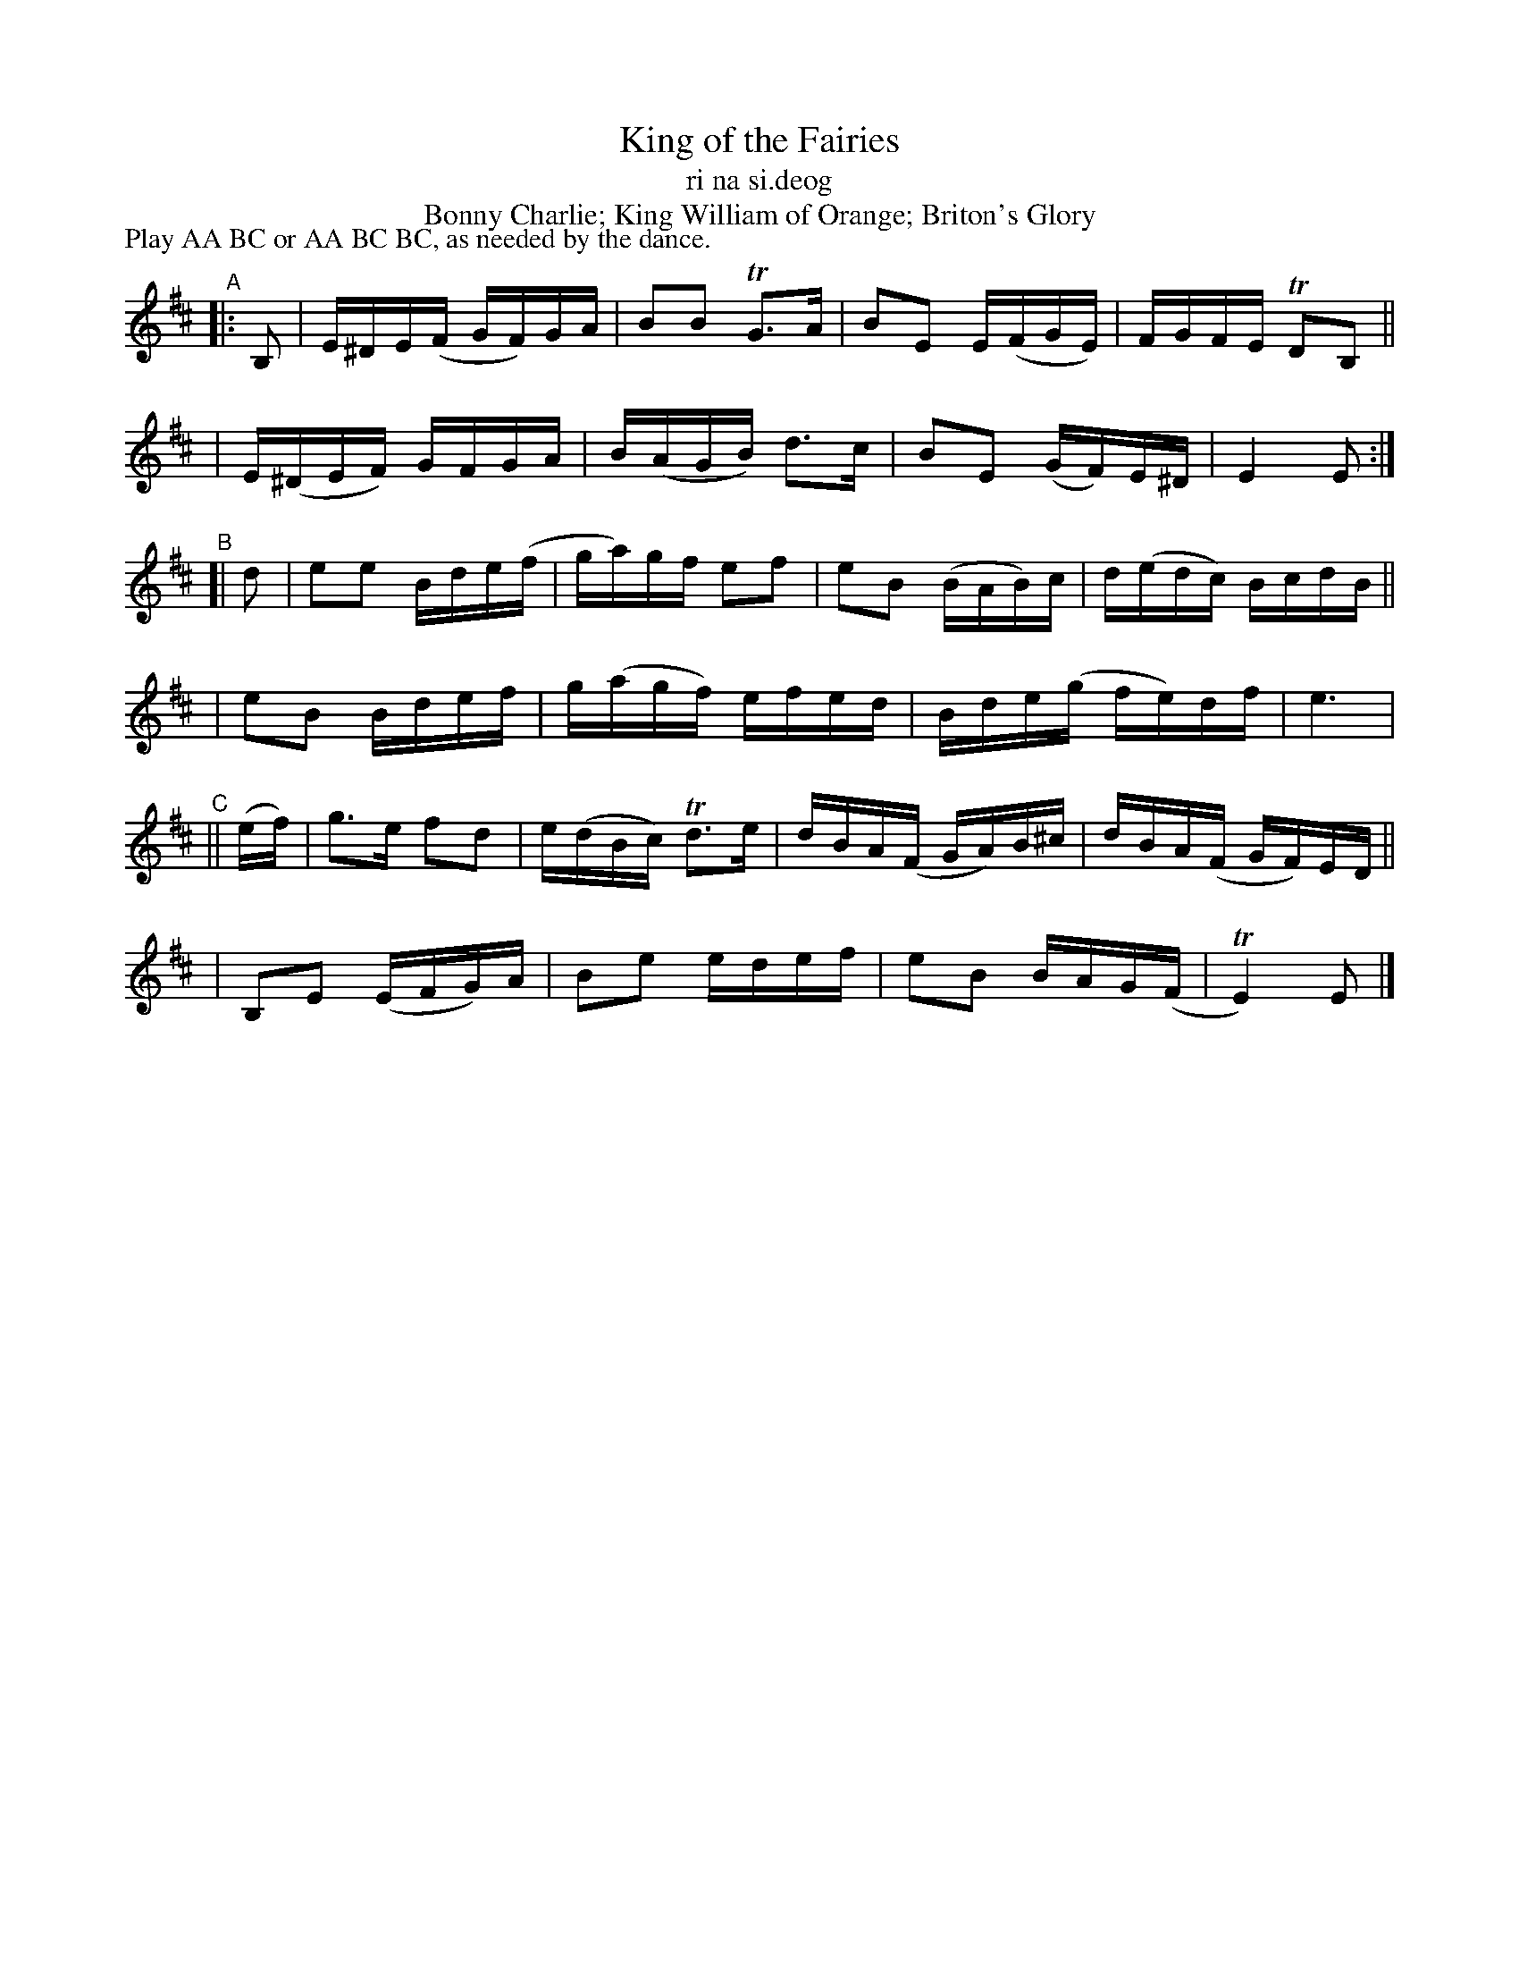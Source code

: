 X: 979
T: King of the Fairies
T: ri na si\.deog
T: Bonny Charlie; King William of Orange; Briton's Glory
R: hornpipe, march, reel; long dance, set dance
%S: s:6 b:16(4+4+4+4+4+4)
B: Francis O'Neill: "The Dance Music of Ireland" (1907) #979
Z: Frank Nordberg - http://www.musicaviva.com
F: http://www.musicaviva.com/abc/tunes/ireland/oneill-1001/0979/oneill-1001-0979-1.abc
%m: Tn2 = (3n/o/n/ m/n/
%m: Tn3 = n (3o/n/o/ (3n/m/n/
P: Play AA BC or AA BC BC, as needed by the dance.
L: 1/16
K: Edor
"^A"|: B,2 \
| E^DE(F GF)GA | B2B2 TG3A | B2E2 E(FGE) | FGFE TD2B,2 ||
| E(^DEF) GFGA | B(AGB) d3c | B2E2 (GF)E^D | E4E2 :|
"^B"[| d2 \
| e2e2 Bde(f | ga)gf e2f2 | e2B2 (BAB)c | d(edc) BcdB ||
| e2B2 Bdef | g(agf) efed | Bde(g fe)df | e6 |
"^C"|| (ef) \
| g3e f2d2 | e(dBc) Td3e | dBA(F GA)B^c | dBA(F GF)ED ||
| B,2E2 (EFG)A | B2e2 edef | e2B2 BAG(F | TE4)E2 |]
